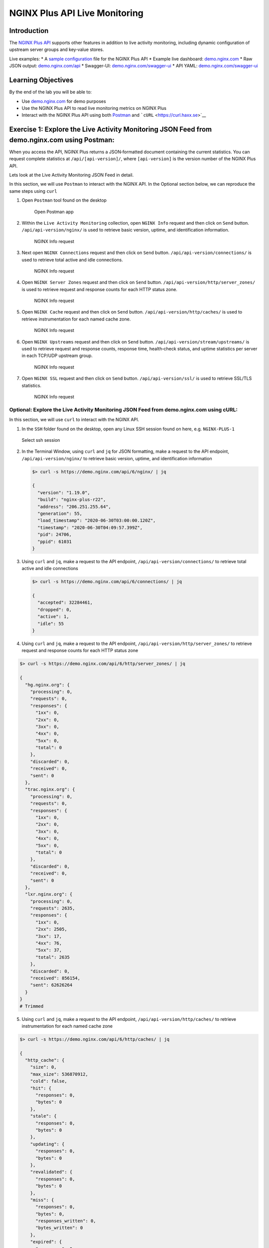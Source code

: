NGINX Plus API Live Monitoring
==============================

Introduction
------------

The `NGINX Plus
API <https://www.nginx.com/products/nginx/live-activity-monitoring/>`__
supports other features in addition to live activity monitoring,
including dynamic configuration of upstream server groups and key‑value
stores.

Live examples:​ \* A `sample
configuration <https://gist.github.com/nginx-gists/a51341a11ff1cf4e94ac359b67f1c4ae>`__
file for the NGINX Plus API \* Example live dashboard:
`demo.nginx.com <https://demo.nginx.com>`__ \* Raw JSON output:
`demo.nginx.com/api​ <https://demo.nginx.com/api>`__ \* Swagger-UI:
`demo.nginx.com/swagger-ui <https://demo.nginx.com/swagger-ui/>`__ \*
API YAML:
`demo.nginx.com/swagger-ui <https://demo.nginx.com/swagger-ui/nginx_api.yaml>`__

Learning Objectives
-------------------

By the end of the lab you will be able to:

-  Use `demo.nginx.com <https://demo.nginx.com>`__ for demo purposes
-  Use the NGINX Plus API to read live monitoring metrics on NGINX Plus
-  Interact with the NGINX Plus API using both
   `Postman <https://www.postman.com>`__ and
   ```cURL`` <https://curl.haxx.se>`__

Exercise 1: Explore the Live Activity Monitoring JSON Feed​ from demo.nginx.com using Postman:
----------------------------------------------------------------------------------------------

When you access the API, NGINX Plus returns a JSON‑formatted document
containing the current statistics. You can request complete statistics
at ``/api/[api-version]/``, where ``[api-version]`` is the version
number of the NGINX Plus API.

Lets look at the Live Activity Monitoring JSON Feed​ in detail.

In this section, we will use ``Postman`` to interact with the NGINX API.
In the Optional section below, we can reproduce the same steps using
``curl``

1. Open ``Postman`` tool found on the desktop

   .. figure:: images/Postman1_2020-08-26.png
      :alt: Open Postman app

      Open Postman app

2. Within the ``Live Activity Monitoring`` collection, open
   ``NGINX Info`` request and then click on ``Send`` button.
   \ ``/api/api-version/nginx/`` is used to retrieve basic version,
   uptime, and identification information​.

   .. figure:: images/Postman2_2020-08-26.png
      :alt: NGINX Info request

      NGINX Info request

3. Next open ``NGINX Connections`` request and then click on ``Send``
   button. \ ``/api/api-version/connections/`` is used to retrieve total
   active and idle connections​.

   .. figure:: images/Postman3_2020-08-26.png
      :alt: NGINX Info request

      NGINX Info request

4. Open ``NGINX Server Zones`` request and then click on ``Send``
   button. \ ``/api/api-version/http/server_zones/`` is used to retrieve
   request and response counts for each HTTP status zone.

   .. figure:: images/Postman4_2020-08-26.png
      :alt: NGINX Info request

      NGINX Info request

5. Open ``NGINX Cache`` request and then click on ``Send`` button.
   \ ``/api/api-version/http/caches/`` is used to retrieve
   instrumentation for each named cache zone.

   .. figure:: images/Postman5_2020-08-26.png
      :alt: NGINX Info request

      NGINX Info request

6. Open ``NGINX Upstreams`` request and then click on ``Send`` button.
   \ ``/api/api-version/stream/upstreams/`` is used to retrieve request
   and response counts, response time, health‑check status, and uptime
   statistics per server in each TCP/UDP upstream group.

   .. figure:: images/Postman6_2020-08-26.png
      :alt: NGINX Info request

      NGINX Info request

7. Open ``NGINX SSL`` request and then click on ``Send`` button.
   \ ``/api/api-version/ssl/`` is used to retrieve SSL/TLS statistics.

   .. figure:: images/Postman7_2020-08-26.png
      :alt: NGINX Info request

      NGINX Info request

Optional: Explore the Live Activity Monitoring JSON Feed​ from demo.nginx.com using cURL:
~~~~~~~~~~~~~~~~~~~~~~~~~~~~~~~~~~~~~~~~~~~~~~~~~~~~~~~~~~~~~~~~~~~~~~~~~~~~~~~~~~~~~~~~~

In this section, we will use ``curl`` to interact with the NGINX API.

1. In the ``SSH`` folder found on the desktop, open any Linux SSH
   session found on here, e.g. ``NGINX-PLUS-1``

.. figure:: images/2020-06-29_22-06.png
   :alt: Select ssh session

   Select ssh session

2. In the Terminal Window, using ``curl`` and ``jq`` for JSON
   formatting, make a request to the API endpoint,
   ``/api/api-version/nginx/`` to retrieve basic version, uptime, and
   identification information​

   .. code:: bash

      $> curl -s https://demo.nginx.com/api/6/nginx/ | jq

      {
        "version": "1.19.0",
        "build": "nginx-plus-r22",
        "address": "206.251.255.64",
        "generation": 55,
        "load_timestamp": "2020-06-30T03:00:00.120Z",
        "timestamp": "2020-06-30T04:09:57.399Z",
        "pid": 24706,
        "ppid": 61031
      }

3. Using ``curl`` and ``jq``, make a request to the API endpoint,
   ``/api/api-version/connections/`` to retrieve total active and idle
   connections​

   .. code:: bash

      $> curl -s https://demo.nginx.com/api/6/connections/ | jq

      {
        "accepted": 32284461,
        "dropped": 0,
        "active": 1,
        "idle": 55
      }

4. Using ``curl`` and ``jq``, make a request to the API endpoint,
   ``/api/api-version/http/server_zones/`` to retrieve request and
   response counts for each HTTP status zone​

.. code:: bash

   $> curl -s https://demo.nginx.com/api/6/http/server_zones/ | jq

   {
     "hg.nginx.org": {
       "processing": 0,
       "requests": 0,
       "responses": {
         "1xx": 0,
         "2xx": 0,
         "3xx": 0,
         "4xx": 0,
         "5xx": 0,
         "total": 0
       },
       "discarded": 0,
       "received": 0,
       "sent": 0
     },
     "trac.nginx.org": {
       "processing": 0,
       "requests": 0,
       "responses": {
         "1xx": 0,
         "2xx": 0,
         "3xx": 0,
         "4xx": 0,
         "5xx": 0,
         "total": 0
       },
       "discarded": 0,
       "received": 0,
       "sent": 0
     },
     "lxr.nginx.org": {
       "processing": 0,
       "requests": 2635,
       "responses": {
         "1xx": 0,
         "2xx": 2505,
         "3xx": 17,
         "4xx": 76,
         "5xx": 37,
         "total": 2635
       },
       "discarded": 0,
       "received": 856154,
       "sent": 62626264
     }
   }
   # Trimmed

5. Using ``curl`` and ``jq``, make a request to the API endpoint,
   ``/api/api-version/http/caches/`` to retrieve instrumentation for
   each named cache zone

.. code:: bash

   $> curl -s https://demo.nginx.com/api/6/http/caches/ | jq

   {
     "http_cache": {
       "size": 0,
       "max_size": 536870912,
       "cold": false,
       "hit": {
         "responses": 0,
         "bytes": 0
       },
       "stale": {
         "responses": 0,
         "bytes": 0
       },
       "updating": {
         "responses": 0,
         "bytes": 0
       },
       "revalidated": {
         "responses": 0,
         "bytes": 0
       },
       "miss": {
         "responses": 0,
         "bytes": 0,
         "responses_written": 0,
         "bytes_written": 0
       },
       "expired": {
         "responses": 0,
         "bytes": 0,
         "responses_written": 0,
         "bytes_written": 0
       },
       "bypass": {
         "responses": 0,
         "bytes": 0,
         "responses_written": 0,
         "bytes_written": 0
       }
     }
   }

6. Using ``curl`` and ``jq``, make a request to the API endpoint,
   ``/api/api-version/stream/upstreams/`` to retrieve request and
   response counts, response time, health‑check status, and uptime
   statistics per server in each TCP/UDP upstream group

   .. code:: bash

      $> curl -s https://demo.nginx.com/api/6/stream/upstreams/ | jq

      {                                                                                                                                                           
        "postgresql_backends": {                                                                                                                                  
          "peers": [                                                                                                                                              
            {                                                                                                                                                     
              "id": 0,                                                                                                                                            
              "server": "10.0.0.2:15432",                                                                                                                         
              "name": "10.0.0.2:15432",                                                                                                                           
              "backup": false,                                                                                                                                    
              "weight": 1,                                                                                                                                        
              "state": "up",                                                                                                                                      
              "active": 0,                                                                                                                                        
              "max_conns": 42,                                                                                                                                    
              "connections": 9250,                                                                                                                                
              "connect_time": 1,                                                                                                                                  
              "first_byte_time": 1,                                                                                                                               
              "response_time": 1,                                                                                                                                 
              "sent": 952750,                                                                                                                                     
              "received": 1850000,                                                                                                                                
              "fails": 0,                                                                                                                                         
              "unavail": 0,                                                                                                                                       
              "health_checks": {                                                                                                                                  
                "checks": 5564,                                                                                                                                   
                "fails": 0,                                                                                                                                       
                "unhealthy": 0,                                                                                                                                   
                "last_passed": true                                                                                                                               
              },                                                                                                                                                  
              "downtime": 0,                                                                                                                                      
              "selected": "2020-06-23T17:43:55Z"                                                                                                                  
            },                                                                                                                                                    
            {                                                                                                                                                     
              "id": 1,                                                                                                                                            
              "server": "10.0.0.2:15433",                                                                                                                         
              "name": "10.0.0.2:15433",                                                                                                                           
              "backup": false,                                                                                                                                    
              "weight": 1,                                                                                                                                        
              "state": "up",                                                                                                                                      
              "active": 0,                                                                                                                                        
              "connections": 9250,       

              # Trimmed..

7. Using ``curl`` and ``jq``, make a request to the API endpoint,
   ``/api/api-version/ssl/`` to retrieve SSL/TLS statistics

.. code:: bash

   $> curl -s https://demo.nginx.com/api/6/ssl/ | jq

   {
     "handshakes": 784975,
     "handshakes_failed": 70687,
     "session_reuses": 122210
   }